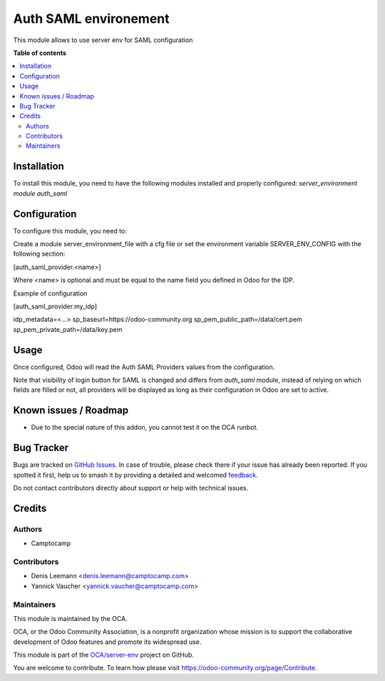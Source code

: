 ======================
Auth SAML environement
======================

.. 
   !!!!!!!!!!!!!!!!!!!!!!!!!!!!!!!!!!!!!!!!!!!!!!!!!!!!
   !! This file is generated by oca-gen-addon-readme !!
   !! changes will be overwritten.                   !!
   !!!!!!!!!!!!!!!!!!!!!!!!!!!!!!!!!!!!!!!!!!!!!!!!!!!!
   !! source digest: sha256:796938aa29409152ab5821f0ea98ef74f1b7a6e9a2ee2661fa51fb2d8f71b648
   !!!!!!!!!!!!!!!!!!!!!!!!!!!!!!!!!!!!!!!!!!!!!!!!!!!!

.. |badge1| image:: https://img.shields.io/badge/maturity-Beta-yellow.png
    :target: https://odoo-community.org/page/development-status
    :alt: Beta
.. |badge2| image:: https://img.shields.io/badge/licence-AGPL--3-blue.png
    :target: http://www.gnu.org/licenses/agpl-3.0-standalone.html
    :alt: License: AGPL-3
.. |badge3| image:: https://img.shields.io/badge/github-OCA%2Fserver--env-lightgray.png?logo=github
    :target: https://github.com/OCA/server-env/tree/14.0/auth_saml_environment
    :alt: OCA/server-env
.. |badge4| image:: https://img.shields.io/badge/weblate-Translate%20me-F47D42.png
    :target: https://translation.odoo-community.org/projects/server-env-14-0/server-env-14-0-auth_saml_environment
    :alt: Translate me on Weblate
.. |badge5| image:: https://img.shields.io/badge/runboat-Try%20me-875A7B.png
    :target: https://runboat.odoo-community.org/builds?repo=OCA/server-env&target_branch=14.0
    :alt: Try me on Runboat

|badge1| |badge2| |badge3| |badge4| |badge5|

This module allows to use server env for SAML configuration

**Table of contents**

.. contents::
   :local:

Installation
============

To install this module, you need to have the following modules installed and
properly configured: `server_environment module` `auth_saml`

Configuration
=============

To configure this module, you need to:

Create a module server_environment_file with a cfg file or set the environment variable
SERVER_ENV_CONFIG with the following section:

[auth_saml_provider.<name>]

Where <name> is optional and must be equal to the name field you defined in Odoo for the IDP.


Example of configuration

[auth_saml_provider.my_idp]

idp_metadata=<...>
sp_baseurl=https://odoo-community.org
sp_pem_public_path=/data/cert.pem
sp_pem_private_path=/data/key.pem

Usage
=====

Once configured, Odoo will read the Auth SAML Providers values from the
configuration.

Note that visibility of login button for SAML is changed and differs from `auth_saml` module,
instead of relying on which fields are filled or not, all providers will be displayed as long
as their configuration in Odoo are set to active.

Known issues / Roadmap
======================

* Due to the special nature of this addon, you cannot test it on the OCA
  runbot.

Bug Tracker
===========

Bugs are tracked on `GitHub Issues <https://github.com/OCA/server-env/issues>`_.
In case of trouble, please check there if your issue has already been reported.
If you spotted it first, help us to smash it by providing a detailed and welcomed
`feedback <https://github.com/OCA/server-env/issues/new?body=module:%20auth_saml_environment%0Aversion:%2014.0%0A%0A**Steps%20to%20reproduce**%0A-%20...%0A%0A**Current%20behavior**%0A%0A**Expected%20behavior**>`_.

Do not contact contributors directly about support or help with technical issues.

Credits
=======

Authors
~~~~~~~

* Camptocamp

Contributors
~~~~~~~~~~~~

* Denis Leemann <denis.leemann@camptocamp.com>
* Yannick Vaucher <yannick.vaucher@camptocamp.com>

Maintainers
~~~~~~~~~~~

This module is maintained by the OCA.

.. image:: https://odoo-community.org/logo.png
   :alt: Odoo Community Association
   :target: https://odoo-community.org

OCA, or the Odoo Community Association, is a nonprofit organization whose
mission is to support the collaborative development of Odoo features and
promote its widespread use.

This module is part of the `OCA/server-env <https://github.com/OCA/server-env/tree/14.0/auth_saml_environment>`_ project on GitHub.

You are welcome to contribute. To learn how please visit https://odoo-community.org/page/Contribute.
